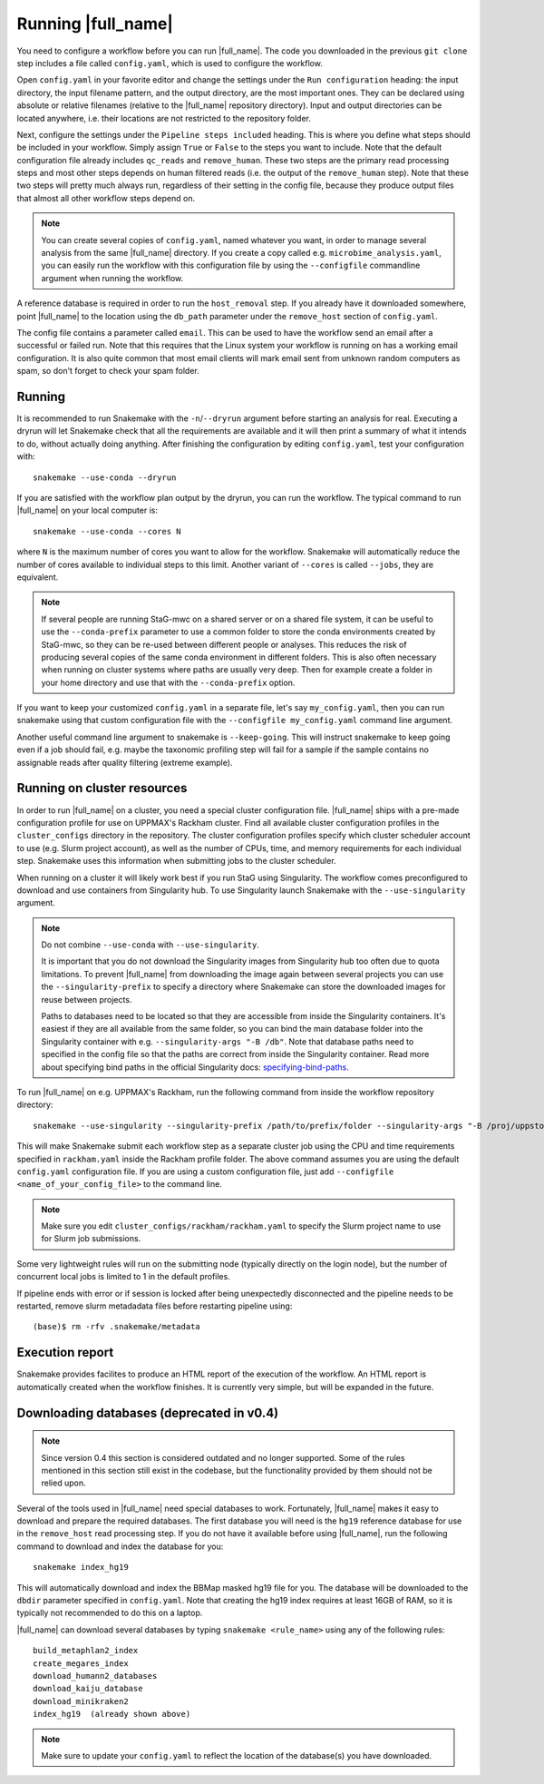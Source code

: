 Running |full_name|
===================
You need to configure a workflow before you can run |full_name|. The code 
you downloaded in the previous ``git clone`` step includes a file called 
``config.yaml``, which is used to configure the workflow. 

Open ``config.yaml`` in your favorite editor and change the settings under the
``Run configuration`` heading: the input directory, the input filename pattern,
and the output directory, are the most important ones. They can be declared
using absolute or relative filenames (relative to the |full_name| repository
directory). Input and output directories can be located anywhere, i.e. their
locations are not restricted to the repository folder.

Next, configure the settings under the ``Pipeline steps included`` heading.
This is where you define what steps should be included in your workflow. Simply
assign ``True`` or ``False`` to the steps you want to include. Note that the
default configuration file already includes ``qc_reads`` and ``remove_human``.
These two steps are the primary read processing steps and most other steps
depends on human filtered reads (i.e. the output of the ``remove_human`` step).
Note that these two steps will pretty much always run, regardless of their
setting in the config file, because they produce output files that almost all
other workflow steps depend on. 

.. note:: 

    You can create several copies of ``config.yaml``, named whatever you want,
    in order to manage several analysis from the same |full_name| directory.
    If you create a copy called e.g. ``microbime_analysis.yaml``, you can easily
    run the workflow with this configuration file by using the ``--configfile``
    commandline argument when running the workflow.

A reference database is required in order to run the ``host_removal`` step. If
you already have it downloaded somewhere, point |full_name| to the location
using the ``db_path`` parameter under the ``remove_host`` section of ``config.yaml``.

The config file contains a parameter called ``email``. This can be used to have
the workflow send an email after a successful or failed run. Note that this 
requires that the Linux system your workflow is running on has a working email
configuration. It is also quite common that most email clients will mark email sent
from unknown random computers as spam, so don't forget to check your spam folder.


Running
*******
It is recommended to run Snakemake with the ``-n``/``--dryrun`` argument before
starting an analysis for real. Executing a dryrun will let Snakemake check that
all the requirements are available and it will then print a summary of what it
intends to do, without actually doing anything. After finishing the
configuration by editing ``config.yaml``, test your configuration with::

    snakemake --use-conda --dryrun

If you are satisfied with the workflow plan output by the dryrun, you can run
the workflow. The typical command to run |full_name| on your local computer
is::

    snakemake --use-conda --cores N

where ``N`` is the maximum number of cores you want to allow for the workflow.
Snakemake will automatically reduce the number of cores available to individual
steps to this limit. Another variant of ``--cores`` is called ``--jobs``, they
are equivalent.

.. note::

    If several people are running StaG-mwc on a shared server or on a shared
    file system, it can be useful to use the ``--conda-prefix`` parameter to
    use a common folder to store the conda environments created by StaG-mwc, so
    they can be re-used between different people or analyses. This reduces the
    risk of producing several copies of the same conda environment in different
    folders. This is also often necessary when running on cluster systems where
    paths are usually very deep. Then for example create a folder in your home
    directory and use that with the  ``--conda-prefix`` option.

If you want to keep your customized ``config.yaml`` in a separate file, let's 
say ``my_config.yaml``, then you can run snakemake using that custom configuration 
file with the ``--configfile my_config.yaml`` command line argument.

Another useful command line argument to snakemake is ``--keep-going``. This will 
instruct snakemake to keep going even if a job should fail, e.g. maybe the
taxonomic profiling step will fail for a sample if the sample contains no assignable
reads after quality filtering (extreme example).


Running on cluster resources
****************************
In order to run |full_name| on a cluster, you need a special cluster
configuration file.  |full_name| ships with a pre-made configuration profile
for use on UPPMAX's Rackham cluster.  Find all available cluster configuration
profiles in the ``cluster_configs`` directory in the repository. The cluster
configuration profiles specify which cluster scheduler account to use (e.g.
Slurm project account), as well as the number of CPUs, time, and memory
requirements for each individual step. Snakemake uses this information when
submitting jobs to the cluster scheduler.

When running on a cluster it will likely work best if you run StaG using
Singularity. The workflow comes preconfigured to download and use containers
from Singularity hub. To use Singularity launch Snakemake with the
``--use-singularity`` argument. 

.. _specifying-bind-paths: https://sylabs.io/guides/3.5/user-guide/bind_paths_and_mounts.html#specifying-bind-paths

.. note:: 

    Do not combine ``--use-conda`` with ``--use-singularity``.

    It is important that you do not download the Singularity images from
    Singularity hub too often due to quota limitations. To prevent |full_name|
    from downloading the image again between several projects you can use the
    ``--singularity-prefix`` to specify a directory where Snakemake can store
    the downloaded images for reuse between projects.

    Paths to databases need to be located so that they are accessible from
    inside the Singularity containers. It's easiest if they are all available
    from the same folder, so you can bind the main database folder into the
    Singularity container with e.g. ``--singularity-args "-B /db"``. Note that
    database paths need to specified in the config file so that the paths are
    correct from inside the Singularity container. Read more about specifying
    bind paths in the official Singularity docs: specifying-bind-paths_. 

To run |full_name| on e.g. UPPMAX's Rackham, run the following command from
inside the workflow repository directory::

    snakemake --use-singularity --singularity-prefix /path/to/prefix/folder --singularity-args "-B /proj/uppstore2017086/db" --profile cluster_configs/rackham 

This will make Snakemake submit each workflow step as a separate cluster job
using the CPU and time requirements specified in ``rackham.yaml`` inside the
Rackham profile folder. The above command assumes you are using the default
``config.yaml`` configuration file. If you are using a custom configuration
file, just add ``--configfile <name_of_your_config_file>`` to the command line.

.. note::

    Make sure you edit ``cluster_configs/rackham/rackham.yaml`` to specify
    the Slurm project name to use for Slurm job submissions.

Some very lightweight rules will run on the submitting node (typically directly
on the login node), but the number of concurrent local jobs is limited to 1 in
the default profiles.

If pipeline ends with error or if session is locked after being unexpectedly 
disconnected and the pipeline needs to be restarted, remove slurm metadadata 
files before restarting pipeline using::

    (base)$ rm -rfv .snakemake/metadata


Execution report
****************
Snakemake provides facilites to produce an HTML report of the execution of the
workflow. An HTML report is automatically created when the workflow finishes.
It is currently very simple, but will be expanded in the future.


Downloading databases (deprecated in v0.4)
*********************
.. note::
    Since version 0.4 this section is considered outdated and no longer supported.
    Some of the rules mentioned in this section still exist in the codebase, but 
    the functionality provided by them should not be relied upon.

Several of the tools used in |full_name| need special databases to work. Fortunately,
|full_name| makes it easy to download and prepare the required databases. The first
database you will need is the ``hg19`` reference database for use in the ``remove_host``
read processing step. If you do not have it available before using |full_name|, run
the following command to download and index the database for you::

    snakemake index_hg19

This will automatically download and index the BBMap masked hg19 file for you. The
database will be downloaded to the ``dbdir`` parameter specified in ``config.yaml``.
Note that creating the hg19 index requires at least 16GB of RAM, so it is typically
not recommended to do this on a laptop.

|full_name| can download several databases by typing ``snakemake <rule_name>``
using any of the following rules::

    build_metaphlan2_index
    create_megares_index
    download_humann2_databases
    download_kaiju_database
    download_minikraken2
    index_hg19  (already shown above) 

.. note::

    Make sure to update your ``config.yaml`` to reflect the location of the database(s)
    you have downloaded.

